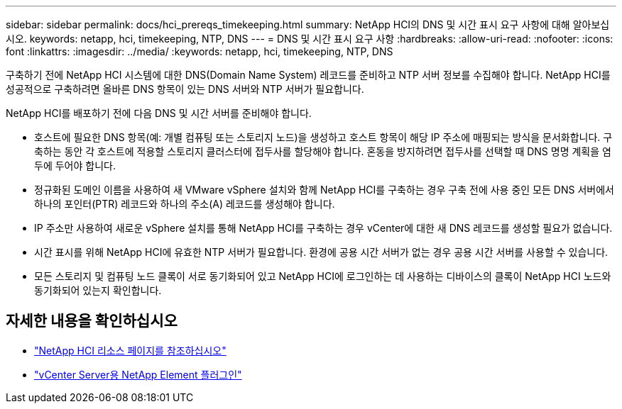 ---
sidebar: sidebar 
permalink: docs/hci_prereqs_timekeeping.html 
summary: NetApp HCI의 DNS 및 시간 표시 요구 사항에 대해 알아보십시오. 
keywords: netapp, hci, timekeeping, NTP, DNS 
---
= DNS 및 시간 표시 요구 사항
:hardbreaks:
:allow-uri-read: 
:nofooter: 
:icons: font
:linkattrs: 
:imagesdir: ../media/
:keywords: netapp, hci, timekeeping, NTP, DNS


[role="lead"]
구축하기 전에 NetApp HCI 시스템에 대한 DNS(Domain Name System) 레코드를 준비하고 NTP 서버 정보를 수집해야 합니다. NetApp HCI를 성공적으로 구축하려면 올바른 DNS 항목이 있는 DNS 서버와 NTP 서버가 필요합니다.

NetApp HCI를 배포하기 전에 다음 DNS 및 시간 서버를 준비해야 합니다.

* 호스트에 필요한 DNS 항목(예: 개별 컴퓨팅 또는 스토리지 노드)을 생성하고 호스트 항목이 해당 IP 주소에 매핑되는 방식을 문서화합니다. 구축하는 동안 각 호스트에 적용할 스토리지 클러스터에 접두사를 할당해야 합니다. 혼동을 방지하려면 접두사를 선택할 때 DNS 명명 계획을 염두에 두어야 합니다.
* 정규화된 도메인 이름을 사용하여 새 VMware vSphere 설치와 함께 NetApp HCI를 구축하는 경우 구축 전에 사용 중인 모든 DNS 서버에서 하나의 포인터(PTR) 레코드와 하나의 주소(A) 레코드를 생성해야 합니다.
* IP 주소만 사용하여 새로운 vSphere 설치를 통해 NetApp HCI를 구축하는 경우 vCenter에 대한 새 DNS 레코드를 생성할 필요가 없습니다.
* 시간 표시를 위해 NetApp HCI에 유효한 NTP 서버가 필요합니다. 환경에 공용 시간 서버가 없는 경우 공용 시간 서버를 사용할 수 있습니다.
* 모든 스토리지 및 컴퓨팅 노드 클록이 서로 동기화되어 있고 NetApp HCI에 로그인하는 데 사용하는 디바이스의 클록이 NetApp HCI 노드와 동기화되어 있는지 확인합니다.


[discrete]
== 자세한 내용을 확인하십시오

* https://www.netapp.com/hybrid-cloud/hci-documentation/["NetApp HCI 리소스 페이지를 참조하십시오"^]
* https://docs.netapp.com/us-en/vcp/index.html["vCenter Server용 NetApp Element 플러그인"^]

